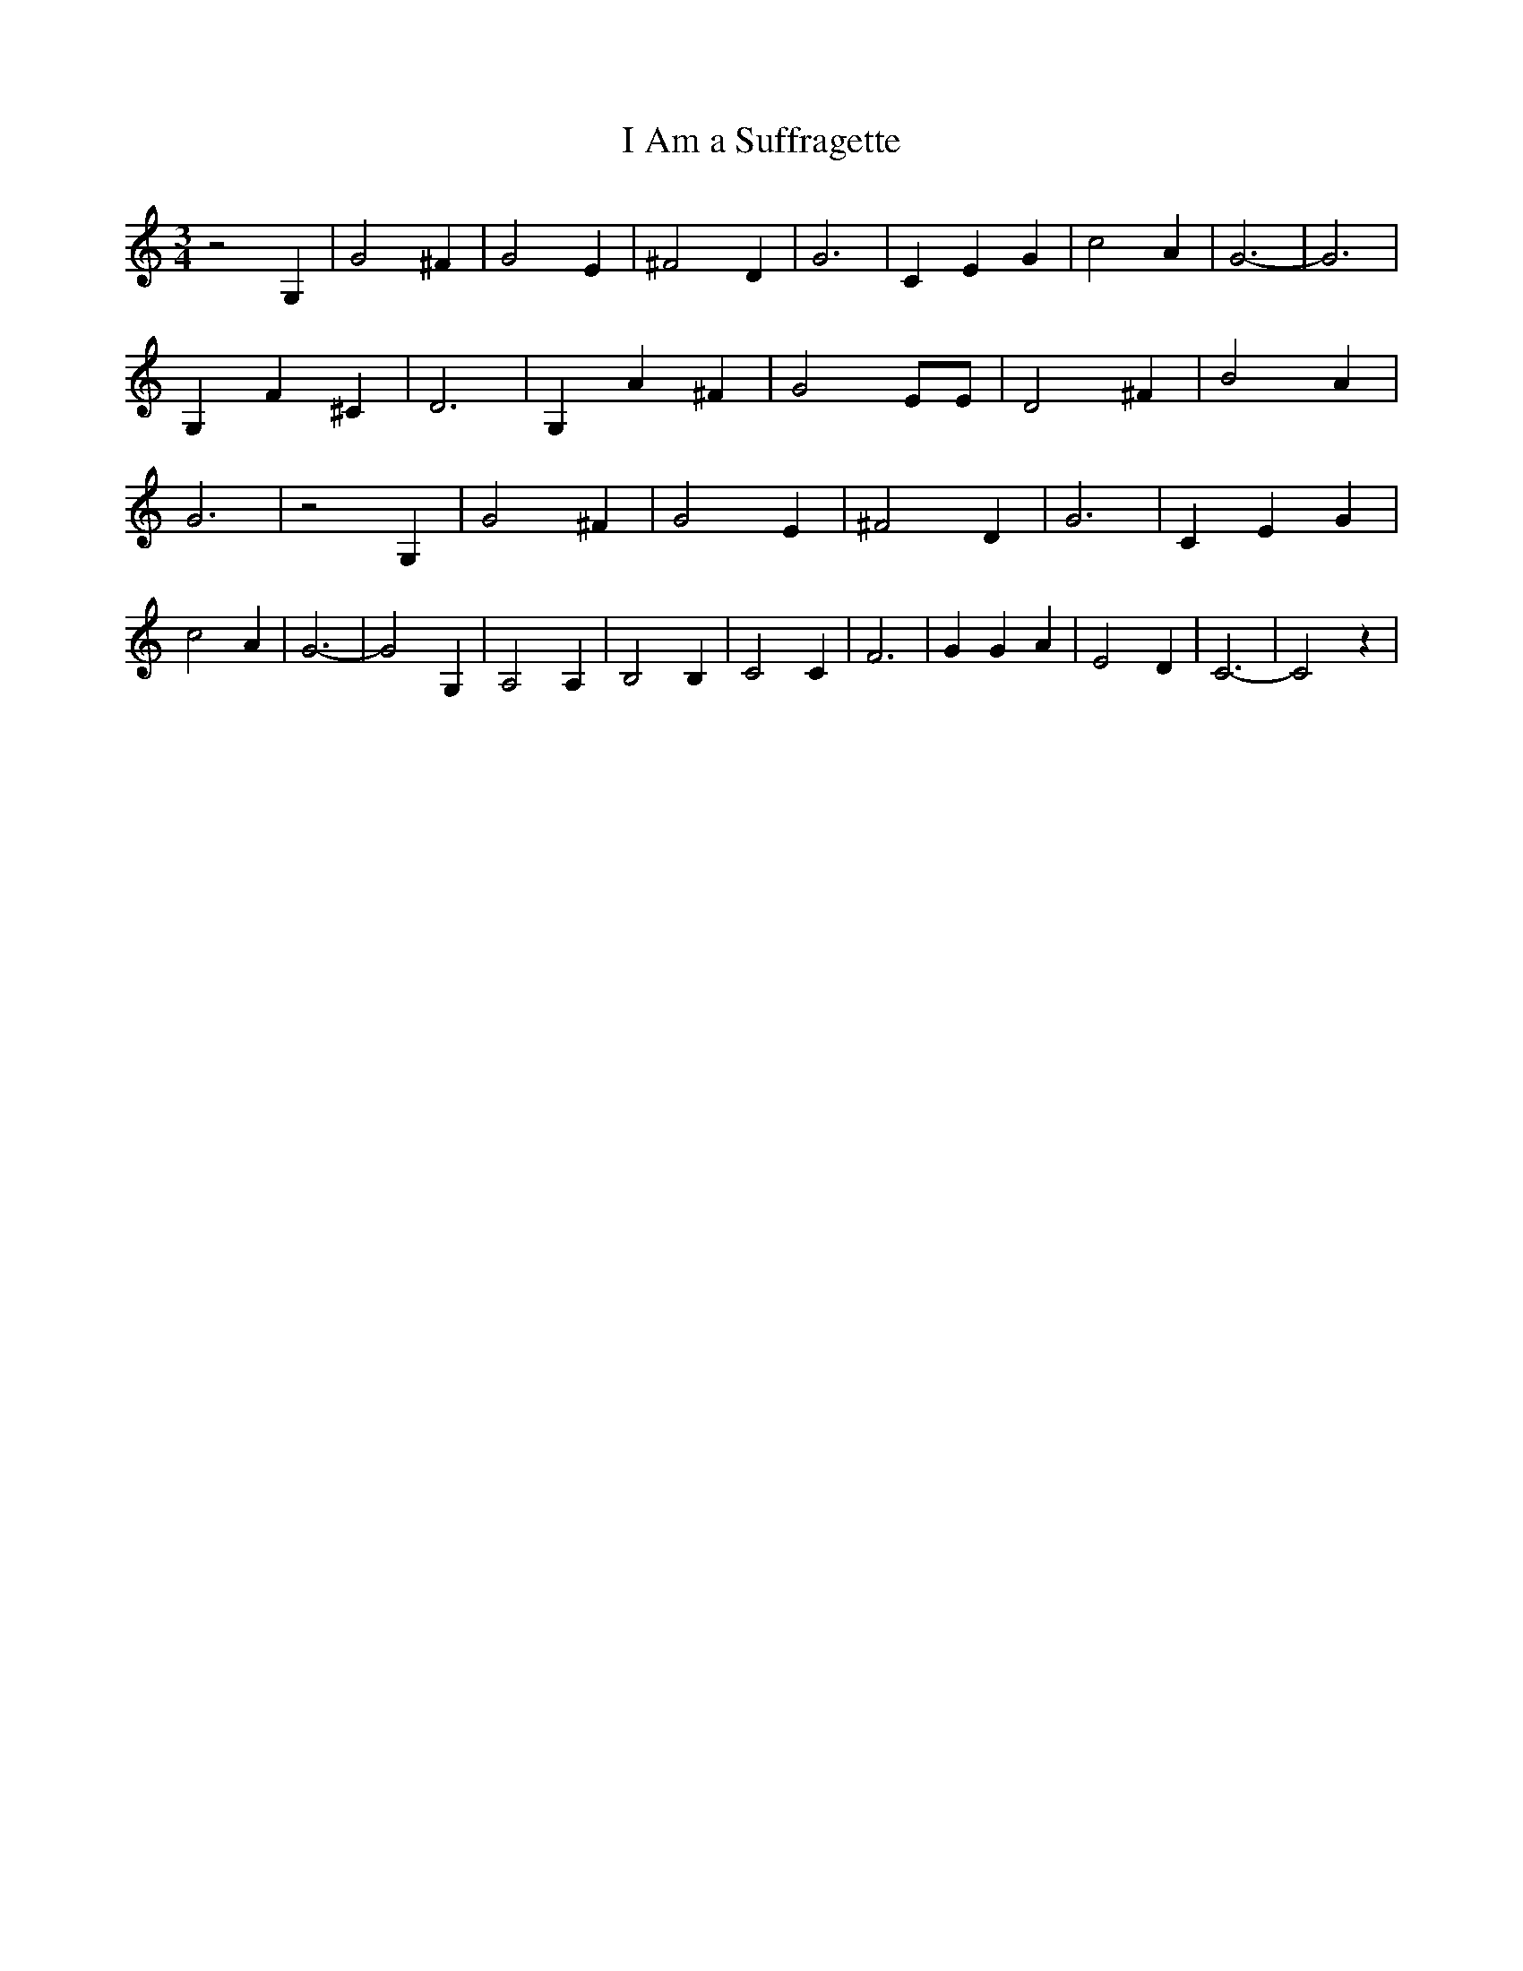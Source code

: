 % Generated more or less automatically by swtoabc by Erich Rickheit KSC
X:1
T:I Am a Suffragette
M:3/4
L:1/4
K:C
 z2 G,| G2 ^F| G2 E| ^F2 D| G3| C E G| c2 A| G3-| G3| G, F ^C| D3|\
 G, A ^F| G2 E/2E/2| D2 ^F| B2 A| G3| z2 G,| G2 ^F| G2 E| ^F2 D| G3|\
 C E G| c2 A| G3-| G2 G,| A,2 A,| B,2 B,| C2 C| F3| G G A| E2 D| C3-|\
 C2 z|

